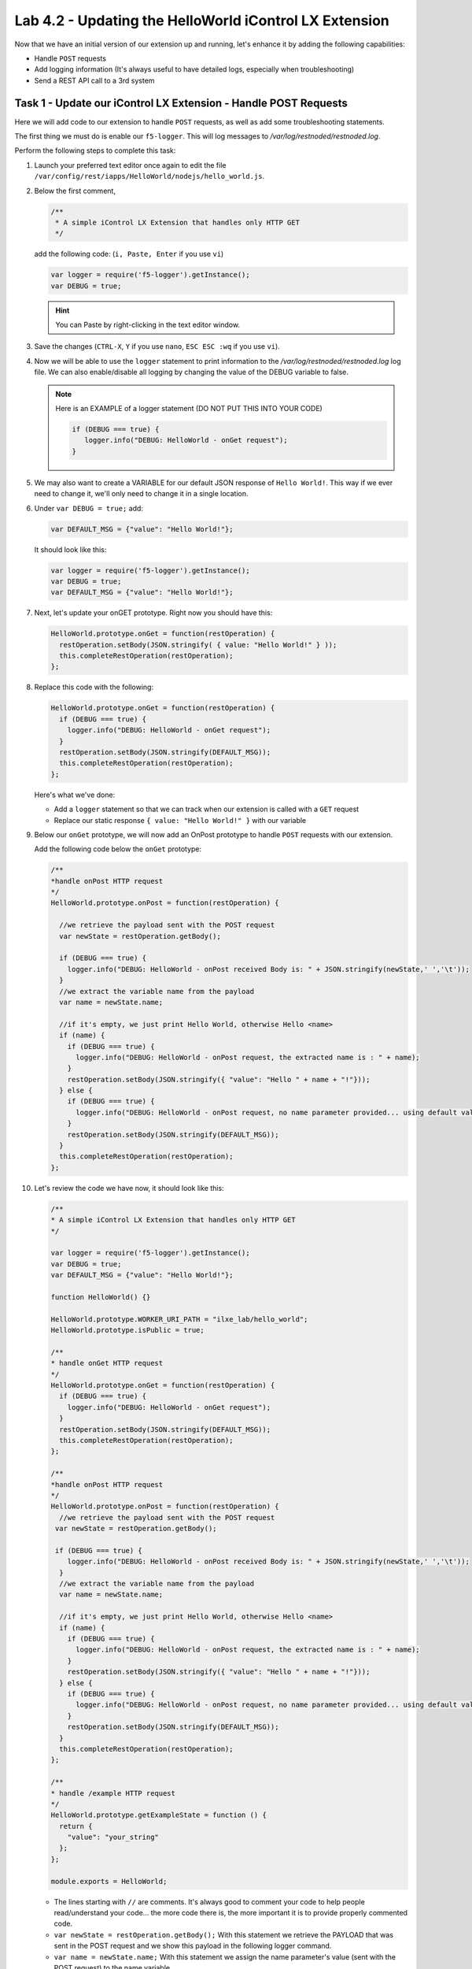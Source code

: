 Lab 4.2 - Updating the HelloWorld iControl LX Extension
-------------------------------------------------------

Now that we have an initial version of our extension up and running, let's enhance it by adding the following capabilities:

* Handle ``POST`` requests
* Add logging information (It's always useful to have detailed logs, especially when troubleshooting)
* Send a REST API call to a 3rd system

Task 1 - Update our iControl LX Extension - Handle POST Requests
^^^^^^^^^^^^^^^^^^^^^^^^^^^^^^^^^^^^^^^^^^^^^^^^^^^^^^^^^^^^^^^^

Here we will add code to our extension to handle ``POST`` requests,
as well as add some troubleshooting statements.

The first thing we must do is enable our ``f5-logger``. This will log messages to
`/var/log/restnoded/restnoded.log`.

Perform the following steps to complete this task:

#. Launch your preferred text editor once again to edit the file ``/var/config/rest/iapps/HelloWorld/nodejs/hello_world.js``.

#. Below the first comment,

   .. code::

      /**
       * A simple iControl LX Extension that handles only HTTP GET
       */

   add the following code: (``i, Paste, Enter`` if you use ``vi``)

   .. code-block:: javascript

      var logger = require('f5-logger').getInstance();
      var DEBUG = true;

   .. Hint:: You can Paste by right-clicking in the text editor window.

#. Save the changes (``CTRL-X``, ``Y`` if you use ``nano``, ``ESC ESC :wq`` if you use ``vi``).

#. Now we will be able to use the ``logger`` statement to print information to the
   `/var/log/restnoded/restnoded.log` log file.  We can also enable/disable all
   logging by changing the value of the DEBUG variable to false.


   .. NOTE:: Here is an EXAMPLE of a logger statement (DO NOT PUT THIS INTO
      YOUR CODE)

      .. code-block:: javascript

         if (DEBUG === true) {
            logger.info("DEBUG: HelloWorld - onGet request");
         }

#. We may also want to create a VARIABLE for our default JSON response of
   ``Hello World!``. This way if we ever need to change it, we'll only
   need to change it in a single location.

#. Under ``var DEBUG = true;`` add:

   .. code::

      var DEFAULT_MSG = {"value": "Hello World!"};

   It should look like this:

   .. code::

      var logger = require('f5-logger').getInstance();
      var DEBUG = true;
      var DEFAULT_MSG = {"value": "Hello World!"};

#. Next, let's update your onGET prototype.  Right now you should have this:

   .. code-block:: javascript

      HelloWorld.prototype.onGet = function(restOperation) {
        restOperation.setBody(JSON.stringify( { value: "Hello World!" } ));
        this.completeRestOperation(restOperation);
      };

#. Replace this code with the following:

   .. code-block:: javascript

      HelloWorld.prototype.onGet = function(restOperation) {
        if (DEBUG === true) {
          logger.info("DEBUG: HelloWorld - onGet request");
        }
        restOperation.setBody(JSON.stringify(DEFAULT_MSG));
        this.completeRestOperation(restOperation);
      };

   Here's what we've done:

   * Add a ``logger`` statement so that we can track when our extension is
     called with a ``GET`` request

   * Replace our static response ``{ value: "Hello World!" }`` with our variable

#. Below our ``onGet`` prototype, we will now add an OnPost prototype to
   handle ``POST`` requests with our extension.

   Add the following code below the ``onGet`` prototype:

   .. code-block:: javascript

      /**
      *handle onPost HTTP request
      */
      HelloWorld.prototype.onPost = function(restOperation) {

        //we retrieve the payload sent with the POST request
        var newState = restOperation.getBody();

        if (DEBUG === true) {
          logger.info("DEBUG: HelloWorld - onPost received Body is: " + JSON.stringify(newState,' ','\t'));
        }
        //we extract the variable name from the payload
        var name = newState.name;

        //if it's empty, we just print Hello World, otherwise Hello <name>
        if (name) {
          if (DEBUG === true) {
            logger.info("DEBUG: HelloWorld - onPost request, the extracted name is : " + name);
          }
          restOperation.setBody(JSON.stringify({ "value": "Hello " + name + "!"}));
        } else {
          if (DEBUG === true) {
            logger.info("DEBUG: HelloWorld - onPost request, no name parameter provided... using default value");
          }
          restOperation.setBody(JSON.stringify(DEFAULT_MSG));
        }
        this.completeRestOperation(restOperation);
      };

#. Let's review the code we have now, it should look like this:

   .. code-block:: javascript

      /**
      * A simple iControl LX Extension that handles only HTTP GET
      */

      var logger = require('f5-logger').getInstance();
      var DEBUG = true;
      var DEFAULT_MSG = {"value": "Hello World!"};

      function HelloWorld() {}

      HelloWorld.prototype.WORKER_URI_PATH = "ilxe_lab/hello_world";
      HelloWorld.prototype.isPublic = true;

      /**
      * handle onGet HTTP request
      */
      HelloWorld.prototype.onGet = function(restOperation) {
        if (DEBUG === true) {
          logger.info("DEBUG: HelloWorld - onGet request");
        }
        restOperation.setBody(JSON.stringify(DEFAULT_MSG));
        this.completeRestOperation(restOperation);
      };

      /**
      *handle onPost HTTP request
      */
      HelloWorld.prototype.onPost = function(restOperation) {
        //we retrieve the payload sent with the POST request
       var newState = restOperation.getBody();

       if (DEBUG === true) {
          logger.info("DEBUG: HelloWorld - onPost received Body is: " + JSON.stringify(newState,' ','\t'));
        }
        //we extract the variable name from the payload
        var name = newState.name;

        //if it's empty, we just print Hello World, otherwise Hello <name>
        if (name) {
          if (DEBUG === true) {
            logger.info("DEBUG: HelloWorld - onPost request, the extracted name is : " + name);
          }
          restOperation.setBody(JSON.stringify({ "value": "Hello " + name + "!"}));
        } else {
          if (DEBUG === true) {
            logger.info("DEBUG: HelloWorld - onPost request, no name parameter provided... using default value");
          }
          restOperation.setBody(JSON.stringify(DEFAULT_MSG));
        }
        this.completeRestOperation(restOperation);
      };

      /**
      * handle /example HTTP request
      */
      HelloWorld.prototype.getExampleState = function () {
        return {
          "value": "your_string"
        };
      };

      module.exports = HelloWorld;

   * The lines starting with ``//`` are comments. It's always good to comment your code to help people read/understand your code... the
     more code there is, the more important it is to provide properly commented
     code.
   * ``var newState = restOperation.getBody();`` With this statement we
     retrieve the PAYLOAD that was sent in the POST request and we show this
     payload in the following logger command.
   * ``var name = newState.name;`` With this statement we assign the name parameter's
     value (sent with the POST request) to the name variable.
   * The following if/else statement determines whether the variable name is
     empty or not (if the POST payload didn't contain a name parameter) and
     depending on this will do the following:

     - If the variable name is not empty: reply to the ``POST`` request with
       Hello and the name of the user
     - If the variable name is empty: reply to the ``POST`` request with
       ``Hello World!``

#. Make sure you save your updated file.

#. Time to test our code!  Open another SSH session to the BIG-IP and run the following command:

   ``bigstart restart restnoded ; tail -f /var/log/restnoded/restnoded.log``

#. Review the logs to make sure there aren't any errors or issues with
   your updated file.

   .. NOTE::

    Keep this SSH session open to monitor your logs.
    It's easier to have one window for logs and a separate one for issuing commands. 

#. You should have something like this:

   .. code::

      Tue, 17 Oct 2017 13:11:19 GMT - finest: [LoaderWorker] triggered at path:  /var/config/rest/iapps/HelloWorld
      Tue, 17 Oct 2017 13:11:19 GMT - finest: [LoaderWorker] triggered at path:  /var/config/rest/iapps/HelloWorld/nodejs
      Tue, 17 Oct 2017 13:11:19 GMT - finest: [LoaderWorker] triggered at path:  /var/config/rest/iapps/HelloWorld/nodejs/hello_world.js
      Tue, 17 Oct 2017 13:11:19 GMT - config: [RestWorker] /ilxe_lab/hello_world has started. Name:HelloWorld

#. You can now test your updated extension with the following commands:

   ``curl -k -u admin:admin https://10.1.1.245/mgmt/ilxe_lab/hello_world``

   The console output should look like this:

   ``{"value":"Hello World!"}``

#. The ``/var/log/restnoded/restnoded.log`` output should look like this:

   ``Tue, 17 Oct 2017 13:33:45 GMT - info: DEBUG: HelloWorld - onGet request``

#. Run this command:

   ``curl -H "Content-Type: application/json" -k -u admin:admin -X POST -d '{"name":"iControl LX Lab"}' https://10.1.1.245/mgmt/ilxe_lab/hello_world``

#. The console output should look like this:

   ``{"value":"Hello iControl LX Lab!"}``

#. The ``/var/log/restnoded/restnoded.log`` output should look like this:

   .. code::

      Tue, 17 Oct 2017 13:36:46 GMT - info: DEBUG: HelloWorld - onPost received Body is: {
      "name": "iControl LX Lab"
      }
      Tue, 17 Oct 2017 13:36:46 GMT - info: DEBUG: HelloWorld - onPost request, the extracted name is : iControl LX Lab

#. Run this command:

   ``curl -H "Content-Type: application/json" -k -u admin:admin -X POST -d '{"other":"iControl LX Lab"}' https://10.1.1.245/mgmt/ilxe_lab/hello_world``

#. The console output should look like this (the name parameter wasn't found in
   the POST payload):

   ``{"value":"Hello World!"}``

#. The ``/var/log/restnoded/restnoded.log`` output should look like this:

   .. code::

      Tue, 17 Oct 2017 13:38:24 GMT - info: DEBUG: HelloWorld - onPost received Body is: {
      "other": "iControl LX Lab"
      }
      Tue, 17 Oct 2017 13:38:24 GMT - info: DEBUG: HelloWorld - onPost request, no name parameter provided... using default value

We now have an iControl LX Extension that is able to handle ``GET`` and ``POST``
requests as well as provide debugging information.

Task 2 - Update our iControl LX Extension - Perform a REST API Call
^^^^^^^^^^^^^^^^^^^^^^^^^^^^^^^^^^^^^^^^^^^^^^^^^^^^^^^^^^^^^^^^^^^

Right now, our iControl LX Extension provides a default message that is set at
the beginning of our code. If this "content" is owned by someone else, it may
be inefficient to have it directly in the code. Let's see how we could leverage
an HTTP request to retrieve our default message.

For this task, we will do 3 things:

* Add the ``http`` module to our extension
* Add a new prototype ``onStart`` to our code
* Perform an HTTP request to GitHub to retrieve our default message

Perform the following steps to complete this task:

#. To add the http module to our extension, we'll need to add a bit of code. If your text editor has been closed, please reopen it. Below the line ``var DEFAULT_MSG = {"value": "Hello World!"};``

   add the following code:

   .. code-block:: javascript

      var http = require('http');

#. The prototype ``onStart`` is something you can leverage to do some
   processing when your iControl LX Extension is loaded in ``restnoded``. It
   is triggered only once, when your extension is loaded. It's a good prototype
   to leverage to retrieve our default message.

#. Under the line ``HelloWorld.prototype.isPublic = true;`` add the following
   code:

   .. code-block:: javascript

      /**
       * Perform worker start functions
       */

      HelloWorld.prototype.onStart = function(success, error) {

      if (DEBUG === true) {
        logger.info("DEBUG: HelloWorld - onStart request");
      }

      var options = {
        "method": "GET",
        "hostname": "s3-eu-west-1.amazonaws.com",
        "port": 80,
        "path": "/nicolas-labs/helloworld_resp.json",
        "headers": {
          "cache-control": "no-cache"
        }
      };

      var req = http.request(options, function (res) {

        var chunks = [];

        res.on("data", function (chunk) {
          chunks.push(chunk);
        });

        res.on("end", function () {
          var body = Buffer.concat(chunks);
          if (DEBUG === true) {
            logger.info("DEBUG: HelloWorld - onStart - the default message body is: " + body);
          }
          DEFAULT_MSG = JSON.parse(body);
        });
      });

      req.end();

      if (DEBUG === true) {
        logger.info("DEBUG: HelloWorld - onStart - the default message is: " + this.state);
      }
      success();
      };

#. The purpose of this code is to retrieve the file
   `helloworld_resp <http://s3-eu-west-1.amazonaws.com/nicolas-labs/helloworld_resp.json>`_. This file will give us the default payload we should return when we receive a request.

#. Make sure you save your updated code. Then run the following
   command:

   ``bigstart restart restnoded ; tail -f /var/log/restnoded/restnoded.log``

#. Review the logs to make sure there aren't any errors or issues with
   your updated file.

   You should have something like this:

   .. code::

      Wed, 18 Oct 2017 09:30:08 GMT - finest: [LoaderWorker] triggered at path:  /var/config/rest/iapps/HelloWorld/nodejs
      Wed, 18 Oct 2017 09:30:08 GMT - finest: [LoaderWorker] triggered at path:  /var/config/rest/iapps/HelloWorld/nodejs/hello_world.js
      Wed, 18 Oct 2017 09:30:08 GMT - info: DEBUG: HelloWorld - onStart request
      Wed, 18 Oct 2017 09:30:08 GMT - config: [RestWorker] /ilxe_lab/hello_world has started. Name:HelloWorld
      Wed, 18 Oct 2017 09:30:08 GMT - info: DEBUG: HelloWorld - onStart - the default message body is: { "value": "Congratulations on your lab!" }

#. You can now test your updated extension with the following command:

   ``curl -k -u admin:admin https://10.1.1.245/mgmt/ilxe_lab/hello_world``

#. The console output should look like this:

   ``{"value":"Congratulations on your lab!"}``

#. The ``/var/log/restnoded/restnoded.log`` output should look like this:

   ``Tue, 17 Oct 2017 13:33:45 GMT - info: DEBUG: HelloWorld - onGet request``

#. Run this command:

   ``curl -H "Content-Type: application/json" -k -u admin:admin -X POST -d '{"name":"iControl LX Lab"}' https://10.1.1.245/mgmt/ilxe_lab/hello_world``

#. The console output should look like this:

   ``{"value":"Hello iControl LX Lab!"}``

#. The ``/var/log/restnoded/restnoded.log`` output should look like this:

   .. code::

      Wed, 18 Oct 2017 09:32:40 GMT - info: DEBUG: HelloWorld - onPost received Body is: {
      "name": "iControl LX Lab"
      }
      Wed, 18 Oct 2017 09:32:40 GMT - info: DEBUG: HelloWorld - onPost request, the extracted name is : iControl LX Lab

#. Run this command:

   ``curl -H "Content-Type: application/json" -k -u admin:admin -X POST -d '{"other":"iControl LX Lab"}' https://10.1.1.245/mgmt/ilxe_lab/hello_world``

#. The console output should look like this (the name parameter wasn't found in
   the ``POST`` payload):

   ``{"value":"Congratulations on your lab!"}``

#. The ``/var/log/restnoded/restnoded.log`` output should look like this:

   .. code::

      Wed, 18 Oct 2017 09:33:38 GMT - info: DEBUG: HelloWorld - onPost received Body is: {
      "other": "iControl LX Lab"
      }
      Wed, 18 Oct 2017 09:33:38 GMT - info: DEBUG: HelloWorld - onPost request, no name parameter provided... using default value

Task 3 - Take a 5 minute break!
^^^^^^^^^^^^^^^^^^^^^^^^^^^^^^^

Congratulations!!!! You've just modified the behavior of the F5 iControl LX
Extension. Now take a moment to think about what workflows you could implement
to make life easier.

